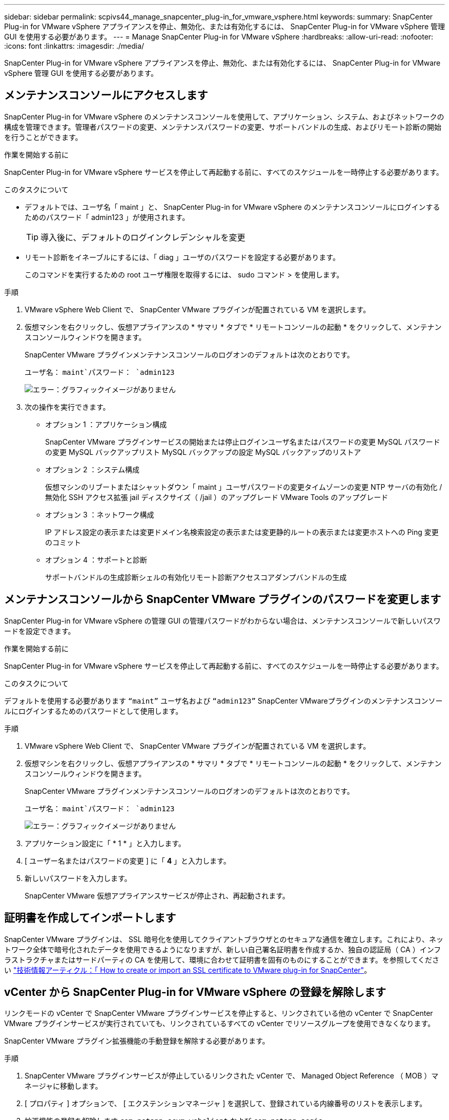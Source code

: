 ---
sidebar: sidebar 
permalink: scpivs44_manage_snapcenter_plug-in_for_vmware_vsphere.html 
keywords:  
summary: SnapCenter Plug-in for VMware vSphere アプライアンスを停止、無効化、または有効化するには、 SnapCenter Plug-in for VMware vSphere 管理 GUI を使用する必要があります。 
---
= Manage SnapCenter Plug-in for VMware vSphere
:hardbreaks:
:allow-uri-read: 
:nofooter: 
:icons: font
:linkattrs: 
:imagesdir: ./media/


[role="lead"]
SnapCenter Plug-in for VMware vSphere アプライアンスを停止、無効化、または有効化するには、 SnapCenter Plug-in for VMware vSphere 管理 GUI を使用する必要があります。



== メンテナンスコンソールにアクセスします

SnapCenter Plug-in for VMware vSphere のメンテナンスコンソールを使用して、アプリケーション、システム、およびネットワークの構成を管理できます。管理者パスワードの変更、メンテナンスパスワードの変更、サポートバンドルの生成、およびリモート診断の開始を行うことができます。

.作業を開始する前に
SnapCenter Plug-in for VMware vSphere サービスを停止して再起動する前に、すべてのスケジュールを一時停止する必要があります。

.このタスクについて
* デフォルトでは、ユーザ名「 maint 」と、 SnapCenter Plug-in for VMware vSphere のメンテナンスコンソールにログインするためのパスワード「 admin123 」が使用されます。
+

TIP: 導入後に、デフォルトのログインクレデンシャルを変更

* リモート診断をイネーブルにするには、「 diag 」ユーザのパスワードを設定する必要があります。
+
このコマンドを実行するための root ユーザ権限を取得するには、 sudo コマンド > を使用します。



.手順
. VMware vSphere Web Client で、 SnapCenter VMware プラグインが配置されている VM を選択します。
. 仮想マシンを右クリックし、仮想アプライアンスの * サマリ * タブで * リモートコンソールの起動 * をクリックして、メンテナンスコンソールウィンドウを開きます。
+
SnapCenter VMware プラグインメンテナンスコンソールのログオンのデフォルトは次のとおりです。

+
ユーザ名： `maint`パスワード： `admin123`

+
image:scpivs44_image11.png["エラー：グラフィックイメージがありません"]

. 次の操作を実行できます。
+
** オプション 1 ：アプリケーション構成
+
SnapCenter VMware プラグインサービスの開始または停止ログインユーザ名またはパスワードの変更 MySQL パスワードの変更 MySQL バックアップリスト MySQL バックアップの設定 MySQL バックアップのリストア

** オプション 2 ：システム構成
+
仮想マシンのリブートまたはシャットダウン「 maint 」ユーザパスワードの変更タイムゾーンの変更 NTP サーバの有効化 / 無効化 SSH アクセス拡張 jail ディスクサイズ（ /jail ）のアップグレード VMware Tools のアップグレード

** オプション 3 ：ネットワーク構成
+
IP アドレス設定の表示または変更ドメイン名検索設定の表示または変更静的ルートの表示または変更ホストへの Ping 変更のコミット

** オプション 4 ：サポートと診断
+
サポートバンドルの生成診断シェルの有効化リモート診断アクセスコアダンプバンドルの生成







== メンテナンスコンソールから SnapCenter VMware プラグインのパスワードを変更します

SnapCenter Plug-in for VMware vSphere の管理 GUI の管理パスワードがわからない場合は、メンテナンスコンソールで新しいパスワードを設定できます。

.作業を開始する前に
SnapCenter Plug-in for VMware vSphere サービスを停止して再起動する前に、すべてのスケジュールを一時停止する必要があります。

.このタスクについて
デフォルトを使用する必要があります `“maint”` ユーザ名および `“admin123”` SnapCenter VMwareプラグインのメンテナンスコンソールにログインするためのパスワードとして使用します。

.手順
. VMware vSphere Web Client で、 SnapCenter VMware プラグインが配置されている VM を選択します。
. 仮想マシンを右クリックし、仮想アプライアンスの * サマリ * タブで * リモートコンソールの起動 * をクリックして、メンテナンスコンソールウィンドウを開きます。
+
SnapCenter VMware プラグインメンテナンスコンソールのログオンのデフォルトは次のとおりです。

+
ユーザ名： `maint`パスワード： `admin123`

+
image:scpivs44_image29.jpg["エラー：グラフィックイメージがありません"]

. アプリケーション設定に「 * 1 * 」と入力します。
. [ ユーザー名またはパスワードの変更 ] に「 *4* 」と入力します。
. 新しいパスワードを入力します。
+
SnapCenter VMware 仮想アプライアンスサービスが停止され、再起動されます。





== 証明書を作成してインポートします

SnapCenter VMware プラグインは、 SSL 暗号化を使用してクライアントブラウザとのセキュアな通信を確立します。これにより、ネットワーク全体で暗号化されたデータを使用できるようになりますが、新しい自己署名証明書を作成するか、独自の認証局（ CA ）インフラストラクチャまたはサードパーティの CA を使用して、環境に合わせて証明書を固有のものにすることができます。を参照してください https://kb.netapp.com/Advice_and_Troubleshooting/Data_Protection_and_Security/SnapCenter/How_to_create_and_or_import_an_SSL_certificate_to_SnapCenter_Plug-in_for_VMware_vSphere_(SCV)["技術情報アーティクル：「 How to create or import an SSL certificate to VMware plug-in for SnapCenter"^]。



== vCenter から SnapCenter Plug-in for VMware vSphere の登録を解除します

リンクモードの vCenter で SnapCenter VMware プラグインサービスを停止すると、リンクされている他の vCenter で SnapCenter VMware プラグインサービスが実行されていても、リンクされているすべての vCenter でリソースグループを使用できなくなります。

SnapCenter VMware プラグイン拡張機能の手動登録を解除する必要があります。

.手順
. SnapCenter VMware プラグインサービスが停止しているリンクされた vCenter で、 Managed Object Reference （ MOB ）マネージャに移動します。
. [ プロパティ ] オプションで、 [ エクステンションマネージャ ] を選択して、登録されている内線番号のリストを表示します。
. 拡張機能の登録を解除します `com.netapp.scvm.webclient` および `com.netapp.aegis`。




== SnapCenter Plug-in for VMware vSphere を無効にして有効にします

SnapCenter のデータ保護機能が不要になった場合は、 SnapCenter VMware プラグインの設定を変更する必要があります。たとえば、テスト環境にプラグインを導入した場合は、その環境で SnapCenter 機能を無効にして、本番環境で有効にする必要があります。

.作業を開始する前に
* 管理者権限が必要です。
* 実行中の SnapCenter ジョブがないことを確認します。


.このタスクについて
SnapCenter VMware プラグインを無効にすると、すべてのリソースグループが中断され、プラグインが vCenter で拡張機能として登録解除されます。

SnapCenter VMware プラグインを有効にすると、プラグインが vCenter で拡張機能として登録され、すべてのリソースグループが本番モードになり、すべてのスケジュールが有効になります。

.手順
. オプション： SnapCenter VMware プラグインの MySQL リポジトリを新しい仮想アプライアンスにリストアする場合にバックアップします。
+
link:scpivs44_back_up_the_snapcenter_plug-in_for_vmware_vsphere_mysql_database.html["SnapCenter Plug-in for VMware vSphere MySQL データベースをバックアップします"]。

. 次の形式を使用して、SnapCenter VMwareプラグインの管理GUIにログインします `https://<OVA-IP-address>:8080`。
+
プラグインの導入時に、 SnapCenter VMware プラグインの IP が表示されます。

. 左側のナビゲーションペインで * Configuration * をクリックし、次に * Plug-in Details * セクションの Service オプションの選択を解除してプラグインを無効にします。
. 選択を確定します。
+
** SnapCenter VMware プラグインのみを使用して VM 整合性のあるバックアップを実行した場合
+
プラグインが無効になっており、これ以上の操作は必要ありません。

** SnapCenter VMware プラグインを使用してアプリケーションと整合性のあるバックアップを実行した場合
+
プラグインが無効になっているため、さらにクリーンアップする必要があります。

+
... VMware vSphere にログインします。
... VM の電源をオフにしてから削除します。
... 左側のナビゲータ画面で、SnapCenter VMwareプラグインのインスタンス（の名前）を右クリックします `.ova` 仮想アプライアンスが配備されたときに使用されたファイル形式を選択し'ディスクから削除を選択します
... SnapCenter にログインして、 vSphere ホストを削除します。








== SnapCenter Plug-in for VMware vSphere を削除します

SnapCenter のデータ保護機能を使用する必要がなくなった場合は、 SnapCenter VMware プラグインを無効にして vCenter から登録を解除し、 vCenter から SnapCenter VMware プラグインを削除して、残りのファイルを手動で削除する必要があります。

.作業を開始する前に
* 管理者権限が必要です。
* 実行中の SnapCenter ジョブがないことを確認します。


.手順
. 次の形式を使用して、SnapCenter VMwareプラグインの管理GUIにログインします `https://<OVA-IP-address>:8080`。
+
プラグインの導入時に、 SnapCenter VMware プラグインの IP が表示されます。

. 左側のナビゲーションペインで * Configuration * をクリックし、次に * Plug-in Details * セクションの Service オプションの選択を解除してプラグインを無効にします。
. VMware vSphere にログインします。
. 左側のナビゲータ画面で、SnapCenter VMwareプラグインのインスタンス（の名前）を右クリックします `.ova` 仮想アプライアンスの導入時に使用されたファイル）を選択し、*ディスクから削除*を選択します。
. で次のファイルを手動で削除します `/etc/vmware/vsphere-ui/vc-packages/vsphere-client-serenity/com.netapp.scvm.webclient-4.5.0.5942045/plugins` vCenter Serverのフォルダ：
+
`vsc-httpclient3-security.jar`
`scv-api-model.jar`
`scvm_webui_service.jar`
`scvm_webui_ui.war`
`gson-2.5.jar`

. SnapCenter VMware プラグインを使用して、アプリケーションと整合性のあるバックアップを作成する他の SnapCenter プラグインをサポートしていた場合は、 SnapCenter にログインして vSphere ホストを削除してください。


.完了後
仮想アプライアンスは導入されますが、 SnapCenter VMware プラグインは削除されます。

SnapCenter VMware プラグインのホスト VM を削除したあと、ローカルの vCenter キャッシュが更新されるまでプラグインが vCenter に表示されたままになる場合があります。ただし、プラグインが削除されたため、そのホストでは SnapCenter の VMware vSphere 処理を実行できません。ローカルの vCenter キャッシュを更新する場合は、先に SnapCenter の VMware プラグインの設定ページでアプライアンスが無効状態になっていることを確認してから、 vCenter の Web Client Service を再起動してください。

